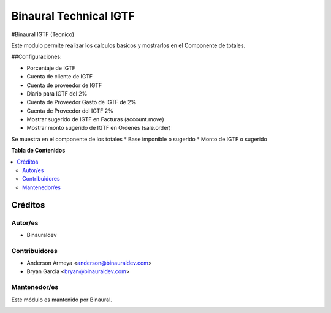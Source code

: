 =======================
Binaural Technical IGTF
=======================

.. 
   !!!!!!!!!!!!!!!!!!!!!!!!!!!!!!!!!!!!!!!!!!!!!!!!!!!!
   !! This file is generated by oca-gen-addon-readme !!
   !! changes will be overwritten.                   !!
   !!!!!!!!!!!!!!!!!!!!!!!!!!!!!!!!!!!!!!!!!!!!!!!!!!!!

.. |badge1| image:: https://img.shields.io/badge/licence-AGPL--3-blue.png
    :target: http://www.gnu.org/licenses/agpl-3.0-standalone.html
    :alt: License: AGPL-3

|badge1|

#Binaural IGTF (Tecnico)

Este modulo permite realizar los calculos basicos y mostrarlos en el Componente de totales.

##Configuraciones:

* Porcentaje de IGTF
* Cuenta de cliente de IGTF
* Cuenta de proveedor de IGTF
* Diario para IGTF del 2%
* Cuenta de Proveedor Gasto de IGTF de 2%
* Cuenta de Proveedor del IGTF 2%
* Mostrar sugerido de IGTF en Facturas (account.move)
* Mostrar monto sugerido de IGTF en Ordenes (sale.order)

Se muestra en el componente de los totales
* Base imponible o sugerido
* Monto de IGTF o sugerido



**Tabla de Contenidos**

.. contents::
   :local:

Créditos
========

Autor/es
~~~~~~~~

* Binauraldev

Contribuidores
~~~~~~~~~~~~~~

* Anderson Armeya <anderson@binauraldev.com>
* Bryan Garcia <bryan@binauraldev.com>

Mantenedor/es
~~~~~~~~~~~~~

Este módulo es mantenido por Binaural.

.. image:: https://binauraldev.com/wp-content/uploads/2022/01/logo-binaural.png
   :alt: Binaural dev
   :target: https://binauraldev.com/